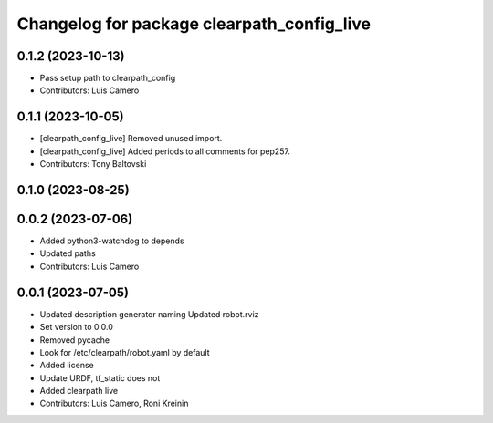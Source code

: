 ^^^^^^^^^^^^^^^^^^^^^^^^^^^^^^^^^^^^^^^^^^^
Changelog for package clearpath_config_live
^^^^^^^^^^^^^^^^^^^^^^^^^^^^^^^^^^^^^^^^^^^

0.1.2 (2023-10-13)
------------------
* Pass setup path to clearpath_config
* Contributors: Luis Camero

0.1.1 (2023-10-05)
------------------
* [clearpath_config_live] Removed unused import.
* [clearpath_config_live] Added periods to all comments for pep257.
* Contributors: Tony Baltovski

0.1.0 (2023-08-25)
------------------

0.0.2 (2023-07-06)
------------------
* Added python3-watchdog to depends
* Updated paths
* Contributors: Luis Camero

0.0.1 (2023-07-05)
------------------
* Updated description generator naming
  Updated robot.rviz
* Set version to 0.0.0
* Removed pycache
* Look for /etc/clearpath/robot.yaml by default
* Added license
* Update URDF, tf_static does not
* Added clearpath live
* Contributors: Luis Camero, Roni Kreinin
